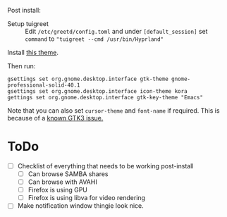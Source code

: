 Post install:
 - Setup tuigreet :: Edit ~/etc/greetd/config.toml~ and under ~[default_session]~ set ~command~ to ~"tuigreet --cmd /usr/bin/Hyprland"~

Install [[https://github.com/paullinuxthemer/Prof-Gnome][this theme]].
 
Then run:
#+begin_src shell
gsettings set org.gnome.desktop.interface gtk-theme gnome-professional-solid-40.1
gsettings set org.gnome.desktop.interface icon-theme kora
gettings set org.gnome.desktop.interface gtk-key-theme "Emacs"
#+end_src

Note that you can also set ~cursor-theme~ and ~font-name~ if required.  This is because of a [[https://github.com/swaywm/sway/wiki/GTK-3-settings-on-Wayland][known GTK3 issue.]]

* ToDo
  * [ ] Checklist of everything that needs to be working post-install
    * [ ] Can browse SAMBA shares
    * [ ] Can browse with AVAHI
    * [ ] Firefox is using GPU
    * [ ] Firefox is using libva for video rendering
  * [ ] Make notification window thingie look nice.
